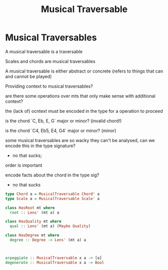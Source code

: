 #+TITLE: Musical Traversable

* Musical Traversables
    A musical traversable is a traversable

Scales and chords are musical traversables

A musical traversable is either abstract or concrete (refers to things that can and cannot be played)

Providing context to musical traversables?

are there some operations over mts that only make sense with additional context?

the (lack of) ocntext must be encoded in the type for a operation to proceed

is the chord `C, Eb, E, G` major or minor? (invalid chord!)

is the chord `C4, Eb5, E4, G4` major or minor? (minor)

some musical traversables are so wacky they can't be analysed, can we encode this in the type signature?
- no that sucks;



order is important

encode facts about the chord in the type sig?
- no that sucks
#+begin_src haskell
type Chord a = MusicalTraversable Chord' a
type Scale a = MusicalTraversable Scale' a

class HasRoot mt where
  root :: Lens' (mt a) a

class HasQuality mt where
  qual :: Lens' (mt a) (Maybe Quality)

class HasDegree mt where
  degree :: Degree -> Lens' (mt a) a



arpeggiate :: MusicalTraversable x a -> [a]
degenerate :: MusicalTraversable x a -> Bool

#+end_src
